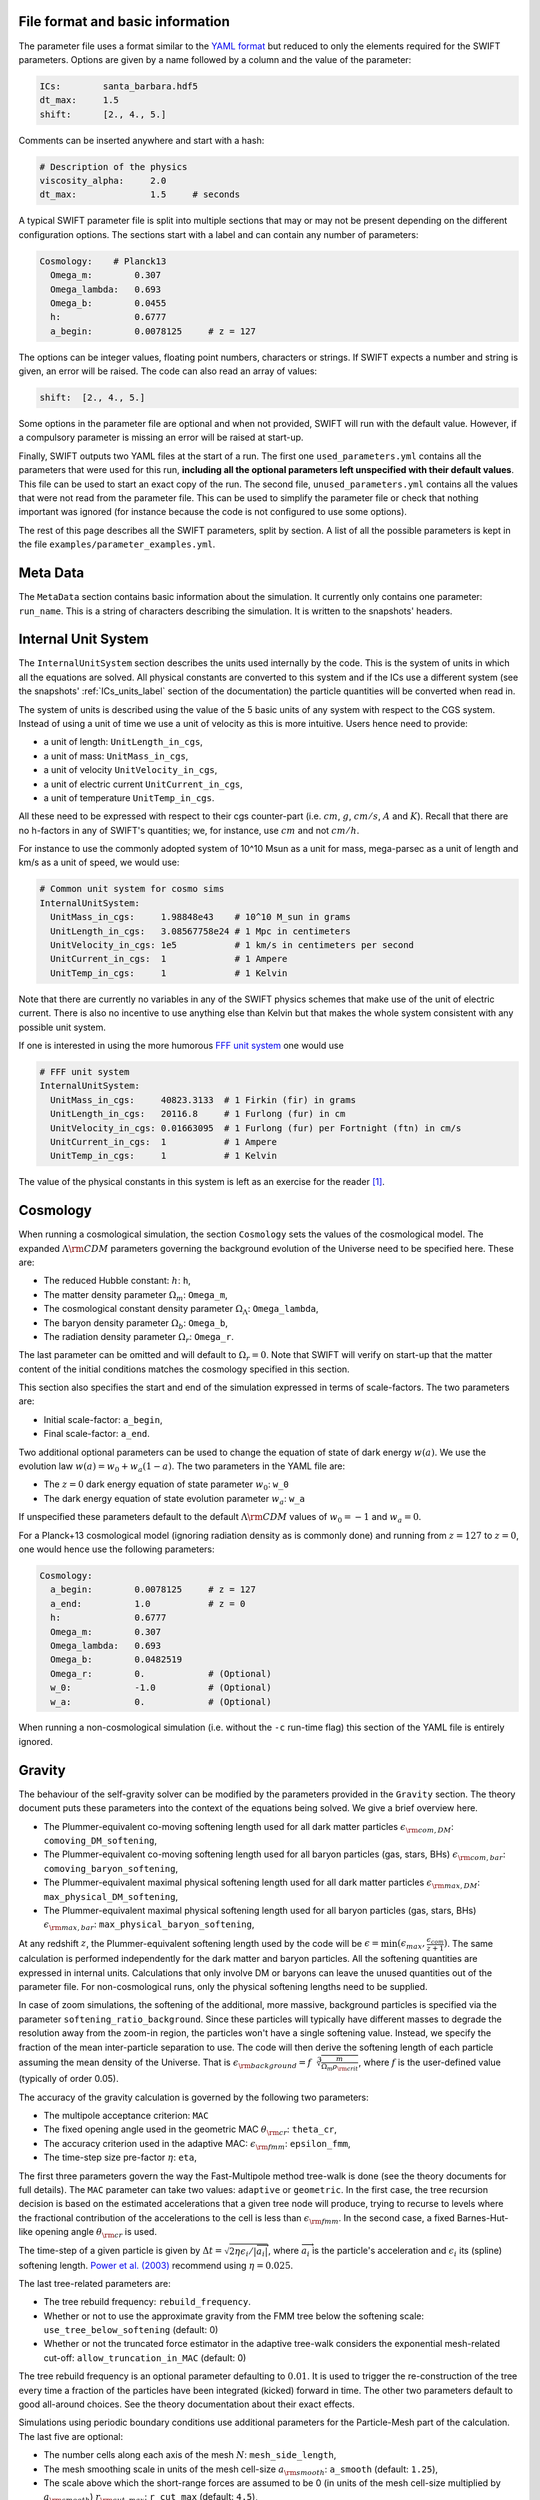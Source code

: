 .. Parameter Description
   Matthieu Schaller, 21st October 2018

.. _Parameters_basics:

File format and basic information
---------------------------------

The parameter file uses a format similar to the `YAML format
<https://en.wikipedia.org/wiki/YAML>`_ but reduced to only the
elements required for the SWIFT parameters. Options are given by a
name followed by a column and the value of the parameter:

.. code:: YAML

   ICs:        santa_barbara.hdf5
   dt_max:     1.5
   shift:      [2., 4., 5.]

Comments can be inserted anywhere and start with a hash:

.. code:: YAML

   # Description of the physics
   viscosity_alpha:     2.0
   dt_max:              1.5     # seconds

A typical SWIFT parameter file is split into multiple sections that
may or may not be present depending on the different configuration
options. The sections start with a label and can contain any number of
parameters:

.. code:: YAML

   Cosmology:    # Planck13
     Omega_m:        0.307
     Omega_lambda:   0.693
     Omega_b:        0.0455
     h:              0.6777
     a_begin:        0.0078125     # z = 127

The options can be integer values, floating point numbers, characters
or strings. If SWIFT expects a number and string is given, an error
will be raised. The code can also read an array of values:

.. code:: YAML

   shift:  [2., 4., 5.]

Some options in the parameter file are optional and
when not provided, SWIFT will run with the default value. However, if
a compulsory parameter is missing an error will be raised at
start-up.

Finally, SWIFT outputs two YAML files at the start of a run. The first one
``used_parameters.yml`` contains all the parameters that were used for this run,
**including all the optional parameters left unspecified with their default
values**. This file can be used to start an exact copy of the run. The second
file, ``unused_parameters.yml`` contains all the values that were not read from
the parameter file. This can be used to simplify the parameter file or check
that nothing important was ignored (for instance because the code is not
configured to use some options).

The rest of this page describes all the SWIFT parameters, split by
section. A list of all the possible parameters is kept in the file
``examples/parameter_examples.yml``.

.. _Parameters_meta_data:

Meta Data
---------

The ``MetaData`` section contains basic information about the simulation. It
currently only contains one parameter: ``run_name``. This is a string of
characters describing the simulation. It is written to the snapshots' headers.

.. _Parameters_units:

Internal Unit System
--------------------

The ``InternalUnitSystem`` section describes the units used internally by the
code. This is the system of units in which all the equations are solved. All
physical constants are converted to this system and if the ICs use a different
system (see the snapshots' :ref:`ICs_units_label` section of the documentation)
the particle quantities will be converted when read in.

The system of units is described using the value of the 5 basic units
of any system with respect to the CGS system. Instead of using a unit
of time we use a unit of velocity as this is more intuitive. Users
hence need to provide:

* a unit of length: ``UnitLength_in_cgs``,
* a unit of mass: ``UnitMass_in_cgs``,
* a unit of velocity ``UnitVelocity_in_cgs``,
* a unit of electric current ``UnitCurrent_in_cgs``,
* a unit of temperature ``UnitTemp_in_cgs``.

All these need to be expressed with respect to their cgs counter-part
(i.e. :math:`cm`, :math:`g`, :math:`cm/s`, :math:`A` and :math:`K`). Recall
that there are no h-factors in any of SWIFT's quantities; we, for instance,
use :math:`cm` and not :math:`cm/h`.

For instance to use the commonly adopted system of 10^10 Msun as a
unit for mass, mega-parsec as a unit of length and km/s as a unit of
speed, we would use:

.. code:: YAML

   # Common unit system for cosmo sims
   InternalUnitSystem:
     UnitMass_in_cgs:     1.98848e43    # 10^10 M_sun in grams
     UnitLength_in_cgs:   3.08567758e24 # 1 Mpc in centimeters
     UnitVelocity_in_cgs: 1e5           # 1 km/s in centimeters per second
     UnitCurrent_in_cgs:  1             # 1 Ampere
     UnitTemp_in_cgs:     1             # 1 Kelvin

Note that there are currently no variables in any of the SWIFT physics
schemes that make use of the unit of electric current. There is also
no incentive to use anything else than Kelvin but that makes the whole
system consistent with any possible unit system.

If one is interested in using the more humorous `FFF unit
system <https://en.wikipedia.org/wiki/FFF_system>`_ one would use

.. code:: YAML

   # FFF unit system
   InternalUnitSystem:
     UnitMass_in_cgs:     40823.3133  # 1 Firkin (fir) in grams
     UnitLength_in_cgs:   20116.8     # 1 Furlong (fur) in cm
     UnitVelocity_in_cgs: 0.01663095  # 1 Furlong (fur) per Fortnight (ftn) in cm/s
     UnitCurrent_in_cgs:  1           # 1 Ampere
     UnitTemp_in_cgs:     1           # 1 Kelvin

The value of the physical constants in this system is left as an
exercise for the reader [#f1]_.

.. _Parameters_cosmology:

Cosmology
---------

When running a cosmological simulation, the section ``Cosmology`` sets the values of the
cosmological model. The expanded :math:`\Lambda\rm{CDM}` parameters governing the
background evolution of the Universe need to be specified here. These are:

* The reduced Hubble constant: :math:`h`: ``h``,
* The matter density parameter :math:`\Omega_m`: ``Omega_m``,
* The cosmological constant density parameter :math:`\Omega_\Lambda`: ``Omega_lambda``,
* The baryon density parameter :math:`\Omega_b`: ``Omega_b``,
* The radiation density parameter :math:`\Omega_r`: ``Omega_r``.

The last parameter can be omitted and will default to :math:`\Omega_r = 0`. Note
that SWIFT will verify on start-up that the matter content of the initial conditions
matches the cosmology specified in this section.

This section also specifies the start and end of the simulation expressed in
terms of scale-factors. The two parameters are:

* Initial scale-factor: ``a_begin``,
* Final scale-factor: ``a_end``.

Two additional optional parameters can be used to change the equation of
state of dark energy :math:`w(a)`. We use the evolution law :math:`w(a) =
w_0 + w_a (1 - a)`. The two parameters in the YAML file are:

* The :math:`z=0` dark energy equation of state parameter :math:`w_0`: ``w_0``
* The dark energy equation of state evolution parameter :math:`w_a`: ``w_a``

If unspecified these parameters default to the default
:math:`\Lambda\rm{CDM}` values of :math:`w_0 = -1` and :math:`w_a = 0`.

For a Planck+13 cosmological model (ignoring radiation density as is
commonly done) and running from :math:`z=127` to :math:`z=0`, one would hence
use the following parameters:

.. code:: YAML

   Cosmology:
     a_begin:        0.0078125     # z = 127
     a_end:          1.0           # z = 0
     h:              0.6777
     Omega_m:        0.307
     Omega_lambda:   0.693
     Omega_b:        0.0482519
     Omega_r:        0.            # (Optional)
     w_0:            -1.0          # (Optional)
     w_a:            0.            # (Optional)

When running a non-cosmological simulation (i.e. without the ``-c`` run-time
flag) this section of the YAML file is entirely ignored.

.. _Parameters_gravity:

Gravity
-------

The behaviour of the self-gravity solver can be modified by the parameters
provided in the ``Gravity`` section. The theory document puts these parameters into the
context of the equations being solved. We give a brief overview here.

* The Plummer-equivalent co-moving softening length used for all dark matter particles :math:`\epsilon_{\rm com,DM}`: ``comoving_DM_softening``,
* The Plummer-equivalent co-moving softening length used for all baryon particles (gas, stars, BHs) :math:`\epsilon_{\rm com,bar}`: ``comoving_baryon_softening``,
* The Plummer-equivalent maximal physical softening length used for all dark matter particles :math:`\epsilon_{\rm max,DM}`: ``max_physical_DM_softening``,
* The Plummer-equivalent maximal physical softening length used for all baryon particles (gas, stars, BHs) :math:`\epsilon_{\rm max,bar}`: ``max_physical_baryon_softening``,

At any redshift :math:`z`, the Plummer-equivalent softening length used by
the code will be :math:`\epsilon=\min(\epsilon_{max},
\frac{\epsilon_{com}}{z+1})`. The same calculation is performed
independently for the dark matter and baryon particles. All the softening
quantities are expressed in internal units. Calculations that only involve
DM or baryons can leave the unused quantities out of the parameter
file. For non-cosmological runs, only the physical softening lengths need
to be supplied.

In case of zoom simulations, the softening of the additional, more massive, background
particles is specified via the parameter
``softening_ratio_background``. Since these particles will typically have
different masses to degrade the resolution away from the zoom-in region, the
particles won't have a single softening value. Instead, we specify the
fraction of the mean inter-particle separation to use. The code will then
derive the softening length of each particle assuming the mean density of
the Universe. That is :math:`\epsilon_{\rm background} =
f\sqrt[3]{\frac{m}{\Omega_m\rho_{\rm crit}}}`, where :math:`f` is the
user-defined value (typically of order 0.05).

The accuracy of the gravity calculation is governed by the following two parameters:

* The multipole acceptance criterion: ``MAC``
* The fixed opening angle used in the geometric MAC :math:`\theta_{\rm cr}`: ``theta_cr``,
* The accuracy criterion used in the adaptive MAC:  :math:`\epsilon_{\rm fmm}`: ``epsilon_fmm``,
* The time-step size pre-factor :math:`\eta`: ``eta``,

The first three parameters govern the way the Fast-Multipole method
tree-walk is done (see the theory documents for full details).  The ``MAC``
parameter can take two values: ``adaptive`` or ``geometric``. In the first
case, the tree recursion decision is based on the estimated accelerations
that a given tree node will produce, trying to recurse to levels where the
fractional contribution of the accelerations to the cell is less than
:math:`\epsilon_{\rm fmm}`. In the second case, a fixed Barnes-Hut-like
opening angle :math:`\theta_{\rm cr}` is used.

The time-step of a given particle is given by :math:`\Delta t =
\sqrt{2\eta\epsilon_i/|\overrightarrow{a}_i|}`, where
:math:`\overrightarrow{a}_i` is the particle's acceleration and
:math:`\epsilon_i` its (spline) softening length. `Power et al. (2003)
<http://adsabs.harvard.edu/abs/2003MNRAS.338...14P>`_ recommend using
:math:`\eta=0.025`.

The last tree-related parameters are:

* The tree rebuild frequency: ``rebuild_frequency``.
* Whether or not to use the approximate gravity from the FMM tree below the
  softening scale: ``use_tree_below_softening`` (default: 0)
* Whether or not the truncated force estimator in the adaptive tree-walk
  considers the exponential mesh-related cut-off:
  ``allow_truncation_in_MAC`` (default: 0)

The tree rebuild frequency is an optional parameter defaulting to
:math:`0.01`. It is used to trigger the re-construction of the tree every
time a fraction of the particles have been integrated (kicked) forward in
time.  The other two parameters default to good all-around choices. See the
theory documentation about their exact effects.

Simulations using periodic boundary conditions use additional parameters for the
Particle-Mesh part of the calculation. The last five are optional:

* The number cells along each axis of the mesh :math:`N`: ``mesh_side_length``,
* The mesh smoothing scale in units of the mesh cell-size :math:`a_{\rm
  smooth}`: ``a_smooth`` (default: ``1.25``),
* The scale above which the short-range forces are assumed to be 0 (in units of
  the mesh cell-size multiplied by :math:`a_{\rm smooth}`) :math:`r_{\rm
  cut,max}`: ``r_cut_max`` (default: ``4.5``),
* The scale below which the short-range forces are assumed to be exactly Newtonian (in units of
  the mesh cell-size multiplied by :math:`a_{\rm smooth}`) :math:`r_{\rm
  cut,min}`: ``r_cut_min`` (default: ``0.1``),

For most runs, the default values can be used. Only the number of cells along
each axis needs to be specified. The remaining three values are best described
in the context of the full set of equations in the theory documents.

As a summary, here are the values used for the EAGLE :math:`100^3~{\rm Mpc}^3`
simulation:

.. code:: YAML

   # Parameters for the self-gravity scheme for the EAGLE-100 box
   Gravity:
     eta:                    0.025
     MAC:                    adaptive
     theta_cr:               0.6
     epsilon_fmm:            0.001
     mesh_side_length:       512
     comoving_DM_softening:         0.0026994  # 0.7 proper kpc at z=2.8.
     max_physical_DM_softening:     0.0007     # 0.7 proper kpc
     comoving_baryon_softening:     0.0026994  # 0.7 proper kpc at z=2.8.
     max_physical_baryon_softening: 0.0007     # 0.7 proper kpc
     rebuild_frequency:      0.01   # Default optional value
     a_smooth:          1.25        # Default optional value
     r_cut_max:         4.5         # Default optional value
     r_cut_min:         0.1         # Default optional value
     use_tree_below_softening: 0    # Default optional value
     allow_truncation_in_MAC:  0    # Default optional value

.. _Parameters_SPH:

SPH
---

The ``SPH`` section is used to set parameters that describe the SPH
calculations. There are some scheme-specific values that are detailed in the
:ref:`hydro` section. The common parameters are detailed below.

In all cases, users have to specify two values:

* The smoothing length in terms of mean inter-particle separation:
  ``resolution_eta``
* The CFL condition that enters the time-step calculation: ``CFL_condition``

These quantities are dimensionless. The first, ``resolution_eta``, specifies
how smooth the simulation should be, and is used here instead of the number
of neighbours to smooth over as this also takes into account non-uniform
particle distributions. A value of 1.2348 gives approximately 48 neighbours
in 3D with the cubic spline kernel. More information on the choices behind
these parameters can be found in
`Dehnen & Aly 2012 <https://ui.adsabs.harvard.edu/abs/2012MNRAS.425.1068D/>`_.


The second quantity, the CFL condition, specifies how accurate the time
integration should be and enters as a pre-factor into the hydrodynamics
time-step calculation. This factor should be strictly bounded by 0 and 1, and
typically takes a value of 0.1 for SPH calculations.

The next set of parameters deal with the calculation of the smoothing lengths
directly and are all optional:

* Whether to use or not the mass-weighted definition of the SPH number of
  neighbours: ``use_mass_weighted_num_ngb`` (Default: 0)
* The (relative) tolerance to converge smoothing lengths within:
  ``h_tolerance`` (Default: 1e-4)
* The maximal smoothing length in internal units: ``h_max`` (Default: FLT_MAX)
* The minimal allowed smoothing length in terms of the gravitational
  softening: ``h_min_ratio`` (Default: 0.0, i.e. no minimum)
* The maximal (relative) allowed change in volume over one time-step:
  ``max_volume_change`` (Default: 1.4)
* The maximal number of iterations allowed to converge the smoothing
  lengths: ``max_ghost_iterations`` (Default: 30)

These parameters all set the accuracy of the smoothing lengths in various
ways. The first one specified what definition of the local number density
of particles to use. By default, we use

.. math::
   n_i = \sum_j W(\|\mathbf{r}_i - \mathbf{r}_j\|, h_i)

but switching on the ``use_mass_weighted_num_ngb`` flag changes the
defintion to:

.. math::
   n_i = \frac{\rho_i}{m_i}

where the density has been computed in the traditional SPH way
(i.e. :math:`\rho_i = \sum_j m_j W(\|\mathbf{r}_i - \mathbf{r}_j\|,
h_i)`). Note that in the case where all the particles in the simulation
have the same mass, the two definitions lead to the same number density
value.

**We dot not recommend using this alternative neighbour number definition
in production runs.** It is mainly provided for backward compatibility with
earlier simulations.

The second one, the relative tolerance for the smoothing length, specifies
the convergence criteria for the smoothing length when using the
Newton-Raphson scheme. This works with the maximal number of iterations,
``max_ghost_iterations`` (so called because the smoothing length calculation
occurs in the ghost task), to ensure that the values of the smoothing lengths
are consistent with the local number density. We solve:

.. math::
   (\eta \gamma)^{n_D} = n_i

with :math:`\gamma` the ratio of smoothing length to kernel support (this
is fixed for a given kernel shape), :math:`n_D` the number of spatial
dimensions, :math:`\eta` the value of ``resolution_eta``, and :math:`n_i`
the local number density. We adapt the value of the smoothing length,
:math:`h`, to be consistent with the number density.

The maximal smoothing length, by default, is set to ``FLT_MAX``, and if set
prevents the smoothing length from going beyond ``h_max`` (in internal units)
during the run, irrespective of the above equation. The minimal smoothing
length is set in terms of the gravitational softening, ``h_min_ratio``, to
prevent the smoothing length from going below this value in dense
environments. This will lead to smoothing over more particles than specified
by :math:`\eta`.

The optional parameter ``particle_splitting`` (Default: 0) activates the
splitting of overly massive particles into 2. By switching this on, the code
will loop over all the particles at every tree rebuild and split the particles
with a mass above a fixed threshold into two copies that are slightly shifted
(by a randomly orientated vector of norm :math:`0.2h`). Their masses and other
relevant particle-carried quantities are then halved. The mass threshold for
splitting is set by the parameter ``particle_splitting_mass_threshold`` which is
specified using the internal unit system. The IDs of the newly created particles
can be either drawn randomly by setting the parameter ``generate_random_ids``
(Default: 0) to :math:`1`. When this is activated, there is no check that the
newly generated IDs do not clash with any other pre-existing particle. If this
option is set to :math:`0` (the default setting) then the new IDs are created in
increasing order from the maximal pre-existing value in the simulation, hence
preventing any clash.

The final set of parameters in this section determine the initial and minimum
temperatures of the particles.

* The initial temperature of all particles: ``initial_temperature`` (Default:
  InternalEnergy from the initial conditions)
* The minimal temperature of any particle: ``minimal_temperature`` (Default: 0)
* The mass fraction of hydrogen used to set the initial temperature:
  ``H_mass_fraction`` (Default: 0.755)
* The ionization temperature (from neutral to ionized) for primordial gas,
  again used in this conversion: ``H_ionization_temperature`` (Default: 1e4)

These parameters, if not present, are set to the default values. The initial
temperature is used, along with the hydrogen mass fraction and ionization
temperature, to set the initial internal energy per unit mass (or entropy per
unit mass) of the particles.

Throughout the run, if the temperature of a particle drops below
``minimal_temperature``, the particle has energy added to it such that it
remains at that temperature. The run is not terminated prematurely. The
temperatures specified in this section are in internal units.

The full section to start a typical cosmological run would be:

.. code:: YAML

   SPH:
     resolution_eta:                     1.2
     CFL_condition:                      0.1
     h_tolerance:                        1e-4
     h_min_ratio:                        0.1
     h_max:                              1.    # U_L
     initial_temperature:                273   # U_T
     minimal_temperature:                100   # U_T
     H_mass_fraction:                    0.755
     H_ionization_temperature:           1e4   # U_T
     particle_splitting:                 1 
     particle_splitting_mass_threshold:  5e-3  # U_M

.. _Parameters_Stars:

Stars
-----

The ``Stars`` section is used to set parameters that describe the Stars
calculations when doing feedback or enrichment. Note that if stars only act
gravitationally (i.e. SWIFT is run *without* ``--feedback``) no parameters
in this section are used. 

The first four parameters are related to the neighbour search:

* The (relative) tolerance to converge smoothing lengths within:
  ``h_tolerance`` (Default: same as SPH scheme)
* The maximal smoothing length in internal units: ``h_max`` (Default: same
  as SPH scheme)
* The minimal allowed smoothing length in terms of the gravitational
  softening: ``h_min_ratio`` (Default: same as SPH scheme)
* The maximal (relative) allowed change in volume over one time-step:
  ``max_volume_change`` (Default: same as SPH scheme)

These four parameters are optional and will default to their SPH equivalent
if left unspecified. That is the value specified by the user in that
section or the default SPH value if left unspecified there as well.

The next four parameters govern the time-step size choices for star
particles. By default star particles get their time-step sizes set
solely by the condition based on gravity. Additional criteria can be
applied by setting some of the following parameters (the actual
time-step size is then the minimum of this criterion and of the gravity
criterion):

* Time-step size for young stars in Mega-years:
  ``max_timestep_young_Myr`` (Default: FLT_MAX)
* Time-step size for old stars in Mega-years: ``max_timestep_old_Myr``
  (Default: FLT_MAX)
* Age transition from young to old in Mega-years:
  ``timestep_age_threshold_Myr`` (Default: FLT_MAX)
* Age above which no time-step limit is applied in Mega-years:
  ``timestep_age_threshold_unlimited_Myr`` (Default: 0)

Star particles with ages above the unlimited threshold only use the
gravity condition. Star particles with ages below that limit use
either the young or old time-step sizes based on their ages. These
parameters effectively allow for three different age brackets with the
last age bracket imposing no time-step length.

The remaining parameters can be used to overwrite the birth time (or
scale-factor), birth density and birth temperatures (if these
quantities exist) of the stars that were read from the ICs. This can
be useful to start a simulation with stars already of a given age or
with specific (uniform and non-0) properties at birth. The parameters
are:

* Whether or not to overwrite *all* the birth times: ``overwrite_birth_time``
  (Default: 0)
* The value to use: ``birth_time``
* Whether or not to overwrite *all* the birth densities: ``overwrite_birth_density``
  (Default: 0)
* The value to use: ``birth_density``
* Whether or not to overwrite *all* the birth temperatures: ``overwrite_birth_temperature``
  (Default: 0)
* The value to use: ``birth_temperature``

Note that if the birth time is set to ``-1`` then the stars will never
enter any feedback or enrichment loop. When these values are not
specified, SWIFT will start and use the birth times specified in the
ICs. If no values are given in the ICs, the stars' birth times will be
zeroed, which can cause issues depending on the type of run performed.

.. _Parameters_time_integration:

Time Integration
----------------

The ``TimeIntegration`` section is used to set some general parameters related to time
integration. In all cases, users have to provide a minimal and maximal time-step
size:

* Maximal time-step size: ``dt_max``
* Minimal time-step size: ``dt_min``

These quantities are expressed in internal units. All particles will have their
time-step limited by the maximal value on top of all the other criteria that may
apply to them (gravity acceleration, Courant condition, etc.). If a particle
demands a time-step size smaller than the minimum, SWIFT will abort with an
error message. This is a safe-guard against simulations that would never
complete due to the number of steps to run being too large. Note that in
cosmological runs, the meaning of these variables changes slightly. They do not
correspond to differences in time but in logarithm of the scale-factor. For
these runs, the simulation progresses in jumps of
:math:`\Delta\log(a)`. ``dt_max`` is then the maximally allowed change in
:math:`\Delta\log(a)` allowed for any particle in the simulation. This behaviour
mimics the variables of the smae name in the Gadget code.

When running a non-cosmological simulation, the user also has to provide the
time of the start and the time of the end of the simulation:

* Start time: ``time_begin``
* End time: ``time_end``

Both are expressed in internal units. The start time is typically set to ``0``
but SWIFT can handle any value here. For cosmological runs, these values are
ignored and the start- and end-points of the runs are specified by the start and
end scale-factors in the cosmology section of the parameter file.

Additionally, when running a cosmological volume, advanced users can specify the
value of the dimensionless pre-factor entering the time-step condition linked
with the motion of particles with respect to the background expansion and mesh
size. See the theory document for the exact equations. Note that we explicitly
ignore the ``Header/Time`` attribute in initial conditions files, and only read
the start and end times or scale factors from the parameter file.

* Dimensionless pre-factor of the maximal allowed displacement:
  ``max_dt_RMS_factor`` (default: ``0.25``)

This value rarely needs altering. See the theory documents for its
precise meaning.

A full time-step section for a non-cosmological run would be:

.. code:: YAML

  TimeIntegration:
    time_begin:   0    # Start time in internal units.
    time_end:     10.  # End time in internal units.
    dt_max:       1e-2
    dt_min:       1e-6

Whilst for a cosmological run, one would need:

.. code:: YAML

  TimeIntegration:
    dt_max:            1e-4
    dt_min:            1e-10
    max_dt_RMS_factor: 0.25     # Default optional value

.. _Parameters_ICs:

Initial Conditions
------------------

The ``InitialConditions`` section of the parameter file contains all the options related to
the initial conditions. The main two parameters are

* The name of the initial conditions file: ``file_name``,
* Whether the problem uses periodic boundary conditions or not: ``periodic``.

The file path is relative to where the code is being executed. These
parameters can be complemented by some optional values to drive some
specific behaviour of the code.

* Whether to generate gas particles from the DM particles: ``generate_gas_in_ics`` (default: ``0``),
* Whether to activate an additional clean-up of the SPH smoothing lengths: ``cleanup_smoothing_lengths`` (default: ``0``)

The procedure used to generate gas particles from the DM ones is
outlined in the theory documents and is too long for a full
description here.  The cleaning of the smoothing lengths is an
expensive operation but can be necessary in the cases where the
initial conditions are of poor quality and the values of the smoothing
lengths are far from the values they should have.

When starting from initial conditions created for Gadget, some
additional flags can be used to convert the values from h-full to
h-free and remove the additional :math:`\sqrt{a}` in the velocities:

* Whether to re-scale all the fields to remove powers of h from the quantities: ``cleanup_h_factors`` (default: ``0``),
* Whether to re-scale the velocities to remove the :math:`\sqrt{a}` assumed by Gadget : ``cleanup_velocity_factors`` (default: ``0``).

The h-factors are self-consistently removed according to their units
and this is applied to all the quantities irrespective of particle
types. The correct power of ``h`` is always calculated for each
quantity.

Finally, SWIFT also offers these options:

* A factor to re-scale all the smoothing-lengths by a fixed amount: ``smoothing_length_scaling`` (default: ``1.``),
* A shift to apply to all the particles: ``shift`` (default: ``[0.0,0.0,0.0]``),
* Whether to replicate the box along each axis: ``replicate`` (default: ``1``).
* Whether to re-map the IDs to the range ``[0, N]`` and hence discard
  the original IDs from the IC file: ``remap_ids`` (default: ``0``).
  
The shift is expressed in internal units. The option to replicate the
box is especially useful for weak-scaling tests. When set to an
integer >1, the box size is multiplied by this integer along each axis
and the particles are duplicated and shifted such as to create exact
copies of the simulation volume.

The remapping of IDs is especially useful in combination with the option to
generate increasing IDs when splitting gas particles as it allows for the
creation of a compact range of IDs beyond which the new IDs generated by
splitting can be safely drawn from. Note that, when ``remap_ids`` is
switched on the ICs do not need to contain a ``ParticleIDs`` field.

The full section to start a DM+hydro run from Gadget DM-only ICs would
be:

.. code:: YAML

   InitialConditions:
     file_name:  my_ics.hdf5
     periodic:                    1
     cleanup_h_factors:           1
     cleanup_velocity_factors:    1
     generate_gas_in_ics:         1
     cleanup_smoothing_lengths:   1


.. _Parameters_constants:

Physical Constants
------------------

For some idealised test it can be useful to overwrite the value of
some physical constants; in particular the value of the gravitational
constant. SWIFT offers an optional parameter to overwrite the value of
:math:`G_N`.

.. code:: YAML

   PhysicalConstants:
     G:   1

Note that this set :math:`G` to the specified value in the internal system
of units. Setting a value of `1` when using the system of units (10^10 Msun,
Mpc, km/s) will mean that :math:`G_N=1` in these units [#f2]_ instead of the
normal value :math:`G_N=43.00927`.

This option is only used for specific tests and debugging. This entire
section of the YAML file can typically be left out. More constants may
be handled in the same way in future versions.

.. _Parameters_snapshots:

Snapshots
---------

The ``Snapshots`` section of the parameter file contains all the options related to
the dump of simulation outputs in the form of HDF5 :ref:`snapshots`. The main
parameter is the base name that will be used for all the outputs in the run:

* The base name of the HDF5 snapshots: ``basename``.

This name will then be appended by an under-score and 4 digits followed by
``.hdf5`` (e.g. ``base_name_1234.hdf5``). The 4 digits are used to label the
different outputs, starting at ``0000``. In the default setup the digits simply
increase by one for each snapshot. However, if the optional parameter
``int_time_label_on`` is switched on, then we use 6 digits and these will the
physical time of the simulation rounded to the nearest integer
(e.g. ``base_name_001234.hdf5``) [#f3]_.

The time of the first snapshot is controlled by the two following options:

* Time of the first snapshot (non-cosmological runs): ``time_first``,
* Scale-factor of the first snapshot (cosmological runs): ``scale_factor_first``.

One of those two parameters has to be provided depending on the type of run. In
the case of non-cosmological runs, the time of the first snapshot is expressed
in the internal units of time. Users also have to provide the difference in time
(or scale-factor) between consecutive outputs:

* Time difference between consecutive outputs: ``delta_time``.

In non-cosmological runs this is also expressed in internal units. For
cosmological runs, this value is *multiplied* to obtain the
scale-factor of the next snapshot. This implies that the outputs are
equally spaced in :math:`\log(a)` (See :ref:`Output_list_label` to have
snapshots not regularly spaced in time).

The location and naming of the snapshots is altered by the following options:

* Directory in which to write snapshots: ``subdir``.
  (default: empty string).

If this is set then the full path to the snapshot files will be generated by
taking this value and appending a slash and then the snapshot file name
described above - e.g. ``subdir/base_name_1234.hdf5``. The directory is
created if necessary. Any VELOCIraptor output produced by the run is also written
to this directory.

When running the code with structure finding activated, it is often
useful to have a structure catalog written at the same simulation time
as the snapshots. To activate this, the following parameter can be
switched on:

* Run VELOCIraptor every time a snapshot is dumped: ``invoke_stf``
  (default: ``0``).

This produces catalogs using the options specified for the stand-alone
VELOCIraptor outputs (see the section :ref:`Parameters_structure_finding`) but
with a base name and output number that matches the snapshot name
(e.g. ``stf_base_name_1234.hdf5``) irrespective of the name specified in the
section dedicated to VELOCIraptor. Note that the invocation of VELOCIraptor at
every dump is done additionally to the stand-alone dumps that can be specified
in the corresponding section of the YAML parameter file. When running with
_more_ calls to VELOCIraptor than snapshots, gaps between snapshot numbers will
be created to accommodate for the intervening VELOCIraptor-only catalogs.

When running over MPI, users have the option to split the snapshot over more
than one file. This can be useful if the parallel-io on a given system is slow
but has the drawback of producing many files per time slice. This is activated
by setting the parameter:

* Distributed snapshots over MPI: ``distributed`` (default: ``0``).

This option has no effect when running the non-MPI version of the code. Note
also that unlike other codes, SWIFT does *not* let the users chose the number of
individual files over which a snapshot is distributed. This is set by the number
of MPI ranks used in a given run. The individual files of snapshot 1234 will
have the name ``base_name_1234.x.hdf5`` where when running on N MPI ranks, ``x``
runs from 0 to N-1.

Users can optionally specify the level of compression used by the HDF5 library
using the parameter:

* GZIP compression level of the HDF5 arrays: ``compression`` (default: ``0``).

The default level of ``0`` implies no compression and values have to be in the
range :math:`[0-9]`. This integer is passed to the i/o library and used for the
loss-less GZIP compression algorithm. The compression is applied to *all* the
fields in the snapshots. Higher values imply higher compression but also more
time spent deflating and inflating the data.  When compression is switched on
the SHUFFLE filter is also applied to get higher compression rates. Note that up
until HDF5 1.10.x this option is not available when using the MPI-parallel
version of the i/o routines.

Finally, it is possible to specify a different system of units for the snapshots
than the one that was used internally by SWIFT. The format is identical to the
one described above (See the :ref:`Parameters_units` section) and read:

* a unit of length: ``UnitLength_in_cgs`` (default: ``InternalUnitSystem:UnitLength_in_cgs``),
* a unit of mass: ``UnitMass_in_cgs`` (default: ``InternalUnitSystem:UnitMass_in_cgs``),
* a unit of velocity ``UnitVelocity_in_cgs`` (default: ``InternalUnitSystem:UnitVelocity_in_cgs``),
* a unit of electric current ``UnitCurrent_in_cgs`` (default: ``InternalUnitSystem:UnitCurrent_in_cgs``),
* a unit of temperature ``UnitTemp_in_cgs`` (default: ``InternalUnitSystem:UnitTemp_in_cgs``).

When unspecified, these all take the same value as assumed by the internal
system of units. These are rarely used but can offer a practical alternative to
converting data in the post-processing of the simulations.

For a standard cosmological run with structure finding activated, the
full section would be:

.. code:: YAML

   Snapshots:
     basename:            output
     scale_factor_first:  0.02    # z = 49
     delta_time:          1.02
     invoke_stf:          1

Showing all the parameters for a basic non-cosmological hydro test-case, one
would have:

.. code:: YAML

   Snapshots:
     basename:            sedov
     subdir:              snapshots
     time_first:          0.01
     delta_time:          0.005
     invoke_stf:          0
     int_time_label_on:   0
     compression:         3
     distributed:         1
     UnitLength_in_cgs:   1.  # Use cm in outputs
     UnitMass_in_cgs:     1.  # Use grams in outputs
     UnitVelocity_in_cgs: 1.  # Use cm/s in outputs
     UnitCurrent_in_cgs:  1.  # Use Ampere in outputs
     UnitTemp_in_cgs:     1.  # Use Kelvin in outputs

Some additional specific options for the snapshot outputs are described in the
following pages:

* :ref:`Output_list_label` (to have snapshots not evenly spaced in time),
* :ref:`Output_selection_label` (to select what particle fields to write).

.. _Parameters_line_of_sight:

Line-of-sight outputs
---------------------

The ``LineOfSight`` section of the parameter file contains all the options related to
the dump of simulation outputs in the form of HDF5 :ref:`line_of_sight` data to
be processed by the ``SpecWizard`` tool
(See `Theuns et al. 1998 <https://ui.adsabs.harvard.edu/abs/1998MNRAS.301..478T/>`_,
`Tepper-Garcia et al. 2011
<https://ui.adsabs.harvard.edu/abs/2011MNRAS.413..190T/>`_). The parameters are:

.. code:: YAML

   LineOfSight:
     basename:            los
     scale_factor_first:  0.02    # Only used when running in cosmological mode
     delta_time:          1.02
     time_first:          0.01    # Only used when running in non-cosmological mode
     output_list_on:      0       # Overwrite the regular output times with a list of output times
     num_along_x:         0
     num_along_y:         0
     num_along_z:         100
     allowed_los_range_x: [0, 100.]   # Range along the x-axis where LoS along Y or Z are allowed
     allowed_los_range_y: [0, 100.]   # Range along the y-axis where LoS along X or Z are allowed
     allowed_los_range_z: [0, 100.]   # Range along the z-axis where LoS along X or Y are allowed
     range_when_shooting_down_x: 100. # Range along the x-axis of LoS along x
     range_when_shooting_down_y: 100. # Range along the y-axis of LoS along y
     range_when_shooting_down_z: 100. # Range along the z-axis of LoS along z

.. _Parameters_eos:

Equation of State (EoS)
-----------------------

The ``EoS`` section contains options for the equations of state.
Multiple EoS can be used for :ref:`planetary`,
see :ref:`planetary_eos` for more information. 

To enable one or multiple of these EoS, the corresponding ``planetary_use_*:``
flag(s) must be set to ``1`` in the parameter file for a simulation,
along with the path to any table files, which are provided with the 
``planetary_*_table_file:`` parameters.
This currently means that all EoS within each base type are prepared at once, 
which we intend to simplify in the future.

The data files for the tabulated EoS can be downloaded using 
the ``examples/EoSTables/get_eos_tables.sh`` script.

For the (non-planetary) isothermal EoS, the ``isothermal_internal_energy:``
parameter sets the thermal energy per unit mass.

.. code:: YAML

   EoS:
     isothermal_internal_energy: 20.26784  # Thermal energy per unit mass for the case of isothermal equation of state (in internal units).

     planetary_use_Til:    1   # (Optional) Whether to prepare the Tillotson EoS
     planetary_use_HM80:   0   # (Optional) Whether to prepare the Hubbard & MacFarlane (1980) EoS
     planetary_use_SESAME: 0   # (Optional) Whether to prepare the SESAME EoS
     planetary_use_ANEOS:  0   # (Optional) Whether to prepare the ANEOS EoS
                               # (Optional) Table file paths
     planetary_HM80_HHe_table_file:            ./EoSTables/HM80_HHe.txt
     planetary_HM80_ice_table_file:            ./EoSTables/HM80_ice.txt
     planetary_HM80_rock_table_file:           ./EoSTables/HM80_rock.txt
     planetary_SESAME_iron_table_file:         ./EoSTables/SESAME_iron_2140.txt
     planetary_SESAME_basalt_table_file:       ./EoSTables/SESAME_basalt_7530.txt
     planetary_SESAME_water_table_file:        ./EoSTables/SESAME_water_7154.txt
     planetary_SS08_water_table_file:          ./EoSTables/SS08_water.txt
     planetary_ANEOS_forsterite_table_file:    ./EoSTables/ANEOS_forsterite_S19.txt
     planetary_ANEOS_iron_table_file:          ./EoSTables/ANEOS_iron_S20.txt
     planetary_ANEOS_Fe85Si15_table_file:      ./EoSTables/ANEOS_Fe85Si15_S20.txt

.. _Parameters_fof:

Friends-Of-Friends (FOF)
------------------------

The parameters are described separately on the page
:ref:`Fof_Parameter_Description_label` within the more general
:ref:`Friends_Of_Friends_label` description.

.. _Parameters_statistics:

Statistics
----------

Some additional specific options for the statistics outputs are described in the
following page:

* :ref:`Output_list_label` (to have statistics outputs not evenly spaced in time).

.. _Parameters_restarts:

Restarts
--------

SWIFT can write check-pointing files and restart from them. The behaviour of
this mechanism is driven by the options in the ``Restarts`` section of the YAML
parameter file. All the parameters are optional but default to values that
ensure a reasonable behaviour.

* Whether or not to enable the dump of restart files: ``enable`` (default:
  ``1``).

This parameter acts a master-switch for the check-pointing capabilities. All the
other options require the ``enable`` parameter to be set to ``1``.

* Whether or not to save a copy of the previous set of check-pointing files:
  ``save`` (default: ``1``),
* Whether or not to dump a set of restart file on regular exit: ``onexit``
  (default: ``0``),
* The wall-clock time in hours between two sets of restart files:
  ``delta_hours`` (default: ``5.0``).

Note that there is no buffer time added to the ``delta_hours`` value. If the
system's batch queue run time limit is set to 5 hours, the user must specify a
smaller value to allow for enough time to safely dump the check-point files.

* The sub-directory in which to store the restart files: ``subdir`` (default:
  ``restart``),
* The basename of the restart files: ``basename`` (default: ``swift``)

If the directory does not exist, SWIFT will create it.  When resuming a run,
SWIFT, will look for files with the name provided in the sub-directory specified
here. The files themselves are named ``basename_000001.rst`` where the basename
is replaced by the user-specified name and the 6-digits number corresponds to
the MPI-rank. SWIFT writes one file per MPI rank. If the ``save`` option has
been activated, the previous set of restart files will be named
``basename_000000.rst.prev``.

SWIFT can also be stopped by creating an empty file called ``stop`` in the
directory where the restart files are written (i.e. the directory speicified by
the parameter ``subdir``). This will make SWIFT dump a fresh set of restart file
(irrespective of the specified ``delta_time`` between dumps) and exit
cleanly. One parameter governs this behaviour:

* Number of steps between two checks for the presence of a ``stop`` file:
  ``stop_steps`` (default: ``100``).

The default value is chosen such that SWIFT does not need to poll the
file-system to often, which can take a significant amount of time on distributed
systems. For runs where the small time-steps take a much larger amount of time,
a smaller value is recommended to allow for a finer control over when the code
can be stopped.

Finally, SWIFT can automatically stop after a specified amount of wall-clock
time. The code can also run a command when exiting in this fashion, which can be
used, for instance, to interact with the batch queue system:

* Maximal wall-clock run time in hours: ``max_run_time`` (default: ``24.0``),
* Whether or not to run a command on exit: ``resubmit_on_exit`` (default:
  ``0``),
* The command to run on exit: ``resubmit_command`` (default: ``./resub.sh``).

Note that no check is performed on the validity of the command to run. SWIFT
simply calls ``system()`` with the user-specified command.

To run SWIFT, dumping check-pointing files every 6 hours and running for 24
hours after which a shell command will be run, one would use:

.. code:: YAML

  Restarts:
    enable:             1
    save:               1          # Keep copies
    onexit:             0
    subdir:             restart    # Sub-directory of the directory where SWIFT is run
    basename:           swift
    delta_hours:        5.0
    stop_steps:         100
    max_run_time:       24.0       # In hours
    resubmit_on_exit:   1
    resubmit_command:   ./resub.sh

.. _Parameters_scheduler:

Scheduler
---------

The Scheduler section contains various parameters that control how the cell
tree is configured and defines some values for the related tasks.  In general
these should be considered as tuning parameters, both for speed and memory
use.

.. code:: YAML

   nr_queues: 0

Defines the number of task queues used. These are normally set to one per
thread and should be at least that number.

A number of parameters decide how the cell tree will be split into sub-cells,
according to the number of particles and their expected interaction count,
and the type of interaction. These are:

.. code:: YAML

  cell_max_size:             8000000
  cell_sub_size_pair_hydro:  256000000
  cell_sub_size_self_hydro:  32000
  cell_sub_size_pair_grav:   256000000
  cell_sub_size_self_grav:   32000
  cell_sub_size_pair_stars:  256000000
  cell_sub_size_self_stars:  32000
  cell_split_size:           400

when possible cells that exceed these constraints will be split into a further
level of sub-cells. So for instance a sub-cell should not contain more than
400 particles (this number defines the scale of most `N*N` interactions).

To control the number of self-gravity tasks we have the parameter:

.. code:: YAML

  cell_subdepth_diff_grav:   4

which stops these from being done at the scale of the leaf cells, of which
there can be a large number. In this case cells with gravity tasks must be at
least 4 levels above the leaf cells (when possible).

To control the depth at which the ghost tasks are placed, there are two
parameters (one for the gas, one for the stars). These specify the maximum
number of particles allowed in such a task before splitting into finer ones. A
similar parameter exists for the cooling tasks, which can be useful to tweak for
models in which the cooling operations are expensive. These three parameters
are:

.. code:: YAML

  engine_max_parts_per_ghost:    1000
  engine_max_sparts_per_ghost:   1000
  engine_max_parts_per_cooling: 10000


Extra space is required when particles are created in the system (to the time
of the next rebuild). These are controlled by:

.. code:: YAML

  cell_extra_parts:          0
  cell_extra_gparts:         0
  cell_extra_sparts:         400


The number of top-level cells is controlled by the parameter:

.. code:: YAML

  max_top_level_cells:       12

this is the number per dimension, we will have 12x12x12 cells. There must be
at least 3 top-level cells per dimension.

The number of top-level cells should be set so that the number of particles
per cell is not too large, this is particularly important when using MPI as
this defines the maximum size of cell exchange and also the size of non-local
cells (these are used for cell interactions with local cells), which can have
a large influence on memory use. Best advice for this is to at least scale for
additional nodes.

The memory used for holding the task and task-link lists needs to be
pre-allocated, but cannot be pre-calculated, so we have the two parameters:

.. code:: YAML

  tasks_per_cell:            0.0
  links_per_tasks:           10

which are guesses at the mean numbers of tasks per cell and number of links
per task. The tasks_per_cell value will be conservatively guessed when set to
0.0, but you will be able to save memory by setting a value. The way to get a
better estimate is to run SWIFT with verbose reporting on (```--verbose=1```)
and check for the lines that report the ```per cell``` or with MPI ``maximum
per cell``` values. This number can vary as the balance between MPI ranks
does, so it is probably best to leave some head room.

If these are exceeded you should get an obvious error message.

Finally the parameter:

.. code:: YAML

  mpi_message_limit:         4096

Defines the size (in bytes) below which MPI communication will be sent using
non-buffered calls. These should have lower latency, but how that works or
is honoured is an implementation question.


.. _Parameters_domain_decomposition:

Domain Decomposition:
---------------------

This section determines how the top-level cells are distributed between the
ranks of an MPI run. An ideal decomposition should result in each rank having
a similar amount of work to do, so that all the ranks complete at the same
time. Achieving a good balance requires that SWIFT is compiled with either the
ParMETIS or METIS libraries. ParMETIS is an MPI version of METIS, so is
preferred for performance reasons.

When we use ParMETIS/METIS the top-level cells of the volume are considered as
a graph, with a cell at each vertex and edges that connect the vertices to all
the neighbouring cells (so we have 26 edges connected to each vertex).
Decomposing such a graph into domains is known as partitioning, so in SWIFT we
refer to domain decomposition as partitioning.

This graph of cells can have weights associated with the vertices and the
edges. These weights are then used to guide the partitioning, seeking to
balance the total weight of the vertices and minimize the weights of the edges
that are cut by the domain boundaries (known as the edgecut). We can consider
the edge weights as a proxy for the exchange of data between cells, so
minimizing this reduces communication.

The Initial Partition:
^^^^^^^^^^^^^^^^^^^^^^

When SWIFT first starts it reads the initial conditions and then does an
initial distribution of the top-level cells. At this time the only information
available is the cell structure and, by geometry, the particles each cell
should contain. The type of partitioning attempted is controlled by the::

  DomainDecomposition:
    initial_type:

parameter. Which can have the values *memory*, *edgememory*, *region*, *grid* or
*vectorized*:

    * *edgememory*

    This is the default if METIS or ParMETIS is available. It performs a
    partition based on the memory use of all the particles in each cell.
    The total memory per cell is used to weight the cell vertex and all the
    associated edges. This attempts to equalize the memory used by all the
    ranks but with some consideration given to the need to not cut dense
    regions (by also minimizing the edge cut). How successful this
    attempt is depends on the granularity of cells and particles and the
    number of ranks, clearly if most of the particles are in one cell, or a
    small region of the volume, balance is impossible or difficult. Having
    more top-level cells makes it easier to calculate a good distribution
    (but this comes at the cost of greater overheads).

    * *memory*

    This is like *edgememory*, but doesn't include any edge weights, it should
    balance the particle memory use per rank more exactly (but note effects
    like the numbers of cells per rank will also have an effect, as that
    changes the need for foreign cells).

    * *region*

    The one other METIS/ParMETIS option is "region". This attempts to assign equal
    numbers of cells to each rank, with the surface area of the regions minimised.

If ParMETIS and METIS are not available two other options are possible, but
will give a poorer partition:

    * *grid*

    Split the cells into a number of axis aligned regions. The number of
    splits per axis is controlled by the::

       initial_grid

    parameter. It takes an array of three values. The product of these values
    must equal the number of MPI ranks. If not set a suitable default will be used.

    * *vectorized*

    Allocate the cells on the basis of proximity to a set of seed
    positions. The seed positions are picked every nranks along a vectorized
    cell list (1D representation). This is guaranteed to give an initial
    partition for all cases when the number of cells is greater equal to the
    number of MPI ranks, so can be used if the others fail. Don't use this.

If ParMETIS and METIS are not available then only an initial partition will be
performed. So the balance will be compromised by the quality of the initial
partition.

Repartitioning:
^^^^^^^^^^^^^^^

When ParMETIS or METIS is available we can consider adjusting the balance
during the run, so we can improve from the initial partition and also track
changes in the run that require a different balance. The initial partition is
usually not optimal as although it may have balanced the distribution of
particles it has not taken account of the fact that different particles types
require differing amounts of processing and we have not considered that we
also need to do work requiring communication between cells. This latter point
is important as we are running an MPI job, as inter-cell communication may be
very expensive.

There are a number of possible repartition strategies which are defined using
the::

  DomainDecomposition:
    repartition_type:

parameter. The possible values for this are *none*, *fullcosts*, *edgecosts*,
*memory*, *timecosts*.

    * *none*

    Rather obviously, don't repartition. You are happy to run with the
    initial partition.

    * *fullcosts*

    Use computation weights derived from the running tasks for the vertex and
    edge weights. This is the default.

    * *edgecosts*

    Only use computation weights derived from the running tasks for the edge
    weights.

    * *memory*

    Repeat the initial partition with the current particle positions
    re-balancing the memory use.

    * *timecosts*

    Only use computation weights derived from the running tasks for the vertex
    weights and the expected time the particles will interact in the cells as
    the edge weights. Using time as the edge weight has the effect of keeping
    very active cells on single MPI ranks, so can reduce MPI communication.

The computation weights are actually the measured times, in CPU ticks, that
tasks associated with a cell take. So these automatically reflect the relative
cost of the different task types (SPH, self-gravity etc.), and other factors
like how well they run on the current hardware and are optimized by the
compiler used, but this means that we have a constraint on how often we can
consider repartitioning, namely when all (or nearly all) the tasks of the
system have been invoked in a step. To control this we have the::

    minfrac:     0.9

parameter. Which defines the minimum fraction of all the particles in the
simulation that must have been actively updated in the last step, before
repartitioning is considered.

That then leaves the question of when a run is considered to be out of balance
and should benefit from a repartition. That is controlled by the::

    trigger:          0.05

parameter. This value is the CPU time difference between MPI ranks, as a
fraction, if less than this value a repartition will not be
done. Repartitioning can be expensive not just in CPU time, but also because
large numbers of particles can be exchanged between MPI ranks, so is best
avoided.

If you are using ParMETIS there additional ways that you can tune the
repartition process.

METIS only offers the ability to create a partition from a graph, which means
that each solution is independent of those that have already been made, that
can make the exchange of particles very large (although SWIFT attempts to
minimize this), however, using ParMETIS we can use the existing partition to
inform the new partition, this has two algorithms that are controlled using::

    adaptive:         1

which means use adaptive repartition, otherwise simple refinement. The
adaptive algorithm is further controlled by the::

    itr:              100

parameter, which defines the ratio of inter node communication time to data
redistribution time, in the range 0.00001 to 10000000.0. Lower values give
less data movement during redistributions. The best choice for these can only
be determined by experimentation (the gains are usually small, so not really
recommended).

Finally we have the parameter::

    usemetis:         0

Forces the use of the METIS API, probably only useful for developers.

**Fixed cost repartitioning:**

So far we have assumed that repartitioning will only happen after a step that
meets the `minfrac:` and `trigger:` criteria, but we may want to repartition
at some arbitrary steps, and indeed do better than the initial partition
earlier in the run. This can be done using *fixed cost* repartitioning.

Fixed costs are output during each repartition step into the file
`partition_fixed_costs.h`, this should be created by a test run of your
full simulation (with possibly with a smaller volume, but all the physics
enabled). This file can then be used to replace the same file found in the
`src/` directory and SWIFT should then be recompiled. Once you have that, you
can use the parameter::

    use_fixed_costs:  1

to control whether they are used or not. If enabled these will be used to
repartition after the second step, which will generally give as good a
repartition immediately as you get at the first unforced repartition.

Also once these have been enabled you can change the ``trigger`` value to
numbers greater than 2, and repartitioning will be forced every ``trigger``
steps. This latter option is probably only useful for developers, but tuning
the second step to use fixed costs can give some improvements.

.. _Parameters_structure_finding:

Structure finding (VELOCIraptor)
--------------------------------

This section describes the behaviour of the on-the-fly structure
finding using the VELOCIraptor library (see
:ref:`VELOCIraptor_interface`). The section is named
``StructureFinding`` and also governs the behaviour of the
structure finding code when invoked at snapshots dumping time via
the parameter ``Snapshots:invoke_stf``.

The main parameters are:

 * The VELOCIraptor parameter file to use for the run:
   ``config_file_name``,
 * The directory in which the structure catalogs will be written: ``basename``.

Both these parameters must always be specified when running SWIFT with
on-the-fly calls to the structure finding code. In particular, when
only running VELOCIraptor when snapshots are written, nothing more is
necessary and one would use:

.. code:: YAML

  Snapshots:
    invoke_stf:        1                              # We want VELOCIraptor to be called when snapshots are dumped.
    # ...
    # Rest of the snapshots properties
	  
  StructureFinding:
    config_file_name:  my_stf_configuration_file.cfg  # See the VELOCIraptor manual for the content of this file.
    basename:          ./haloes/                      # Write the catalogs in this sub-directory
     
If one additionally want to call VELOCIraptor at times not linked with
snapshots, the additional parameters need to be supplied.

The time of the first call is controlled by the two following options:

* Time of the first call to VELOCIraptor (non-cosmological runs): ``time_first``,
* Scale-factor of the first call to VELOCIraptor (cosmological runs): ``scale_factor_first``.

One of those two parameters has to be provided depending on the type of run. In
the case of non-cosmological runs, the time of the first call is expressed
in the internal units of time. Users also have to provide the difference in time
(or scale-factor) between consecutive outputs:

* Time difference between consecutive outputs: ``delta_time``.

In non-cosmological runs this is also expressed in internal units. For
cosmological runs, this value is *multiplied* to obtain the
scale-factor of the next call. This implies that the outputs are
equally spaced in :math:`\log(a)` (See :ref:`Output_list_label` to have
calls not regularly spaced in time).

Since VELOCIraptor produces many small output files when running with MPI,
it can be useful to make a separate directory for each output time:

* Base name of directory created for each VELOCIraptor output: ``subdir_per_output``
  (default: empty string).

If this is set then a new directory is created each time VELOCIraptor is run.
The directory name will be subdir_per_output followed by the same output number
used in the filenames. Note that this directory is relative to the ``subdir`` parameter
from the Snapshots section if that is set.

By default this is an empty string, which means that all VELOCIraptor outputs will
be written to a single directory.

Showing all the parameters for a basic cosmologica test-case, one would have:

.. code:: YAML

   StructureFinding:
    config_file_name:     my_stf_configuration_file.cfg  # See the VELOCIraptor manual for the content of this file.
    basename:             haloes                         # Base name for VELOCIraptor output files
    subdir_per_output:    stf                            # Make a stf_XXXX subdirectory for each output
    scale_factor_first:   0.1                            # Scale-factor of the first output
    delta_time:           1.1                            # Delta log-a between outputs


Gravity Force Checks
--------------------

By default, when the code is configured with ``--enable-gravity-force-checks``,
the "exact" forces of all active gparts are computed during each timestep.

To give a bit more control over this, you can select to only perform the exact
force computation during the timesteps that all gparts are active, and/or only
at the timesteps when a snapshot is being dumped, i.e.,

.. code:: YAML

  ForceChecks:
    only_when_all_active:   1    # Only compute exact forces during timesteps when all gparts are active.
    only_at_snapshots:      1    # Only compute exact forces during timesteps when a snapshot is being dumped.

If ``only_when_all_active:1`` and ``only_at_snapshots:1`` are enabled together,
and all the gparts are not active during the timestep of the snapshot dump, the
exact forces computation is performed on the first timestep at which all the
gparts are active after that snapshot output timestep.


------------------------

.. [#f1] The thorough reader (or overly keen SWIFT tester) would find  that the speed of light is :math:`c=1.8026\times10^{12}\,\rm{fur}\,\rm{ftn}^{-1}`, Newton's constant becomes :math:`G_N=4.896735\times10^{-4}~\rm{fur}^3\,\rm{fir}^{-1}\,\rm{ftn}^{-2}` and Planck's constant turns into :math:`h=4.851453\times 10^{-34}~\rm{fur}^2\,\rm{fir}\,\rm{ftn}^{-1}`.


.. [#f2] which would translate into a constant :math:`G_N=1.5517771\times10^{-9}~cm^{3}\,g^{-1}\,s^{-2}` if expressed in the CGS system.

.. [#f3] This feature only makes sense for non-cosmological runs for which the
         internal time unit is such that when rounded to the nearest integer a
	 sensible number is obtained. A use-case for this feature would be to
	 compare runs over the same physical time but with different numbers of
	 snapshots. Snapshots at a given time would always have the same set of
	 digits irrespective of the number of snapshots produced before.
